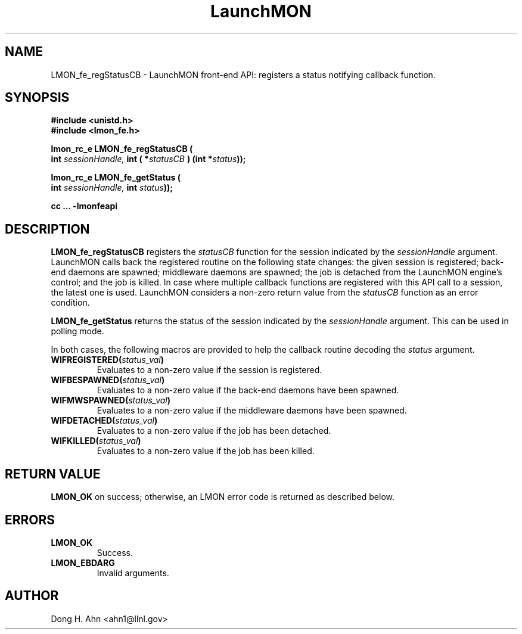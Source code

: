 .TH LaunchMON 3 "MAY 2014" LaunchMON "LaunchMON Front-End API"

.SH NAME
LMON_fe_regStatusCB \- LaunchMON front-end API: registers a status notifying callback function. 

.SH SYNOPSIS
.nf
.B #include <unistd.h>
.B #include <lmon_fe.h>
.PP
.PP
.BI "lmon_rc_e LMON_fe_regStatusCB ( 
.BI "  int " sessionHandle, " int ( *"statusCB " ) (int *"status "));"
.PP
.BI "lmon_rc_e LMON_fe_getStatus ( 
.BI "  int " sessionHandle, " int " status "));"
.PP
.B cc ... -lmonfeapi


.SH DESCRIPTION

\fBLMON_fe_regStatusCB\fR registers the \fIstatusCB\fR function 
for the session indicated by the \fIsessionHandle\fR argument.
LaunchMON calls back the registered routine on 
the following state changes: the given session is registered; 
back-end daemons are spawned; middleware daemons are spawned; 
the job is detached from the LaunchMON engine's control; 
and the job is killed.  
In case where multiple callback functions are registered
with this API call to a session, the latest one is used.
LaunchMON considers a non-zero return value from
the \fIstatusCB\fR function as an error condition.

\fBLMON_fe_getStatus\fR returns the status of the session
indicated by the \fIsessionHandle\fR argument. This can be
used in polling mode.  

In both cases, the following macros are provided to help the callback routine
decoding the \fIstatus\fR argument.

.TP
.BI WIFREGISTERED( status_val ) 
Evaluates to a non-zero value if the session is registered.
.TP 
.BI WIFBESPAWNED( status_val ) 
Evaluates to a non-zero value if the back-end daemons have been spawned.
.TP
.BI WIFMWSPAWNED( status_val ) 
Evaluates to a non-zero value if the middleware daemons have been spawned.
.TP
.BI WIFDETACHED( status_val ) 
Evaluates to a non-zero value if the job has been detached.
.TP
.BI WIFKILLED( status_val ) 
Evaluates to a non-zero value if the job has been killed.


.SH RETURN VALUE
\fBLMON_OK\fR on success; otherwise, an LMON error code is returned as described below. 

.SH ERRORS
.TP
.B LMON_OK
Success.
.TP
.B LMON_EBDARG
Invalid arguments.

.SH AUTHOR
Dong H. Ahn <ahn1@llnl.gov>

